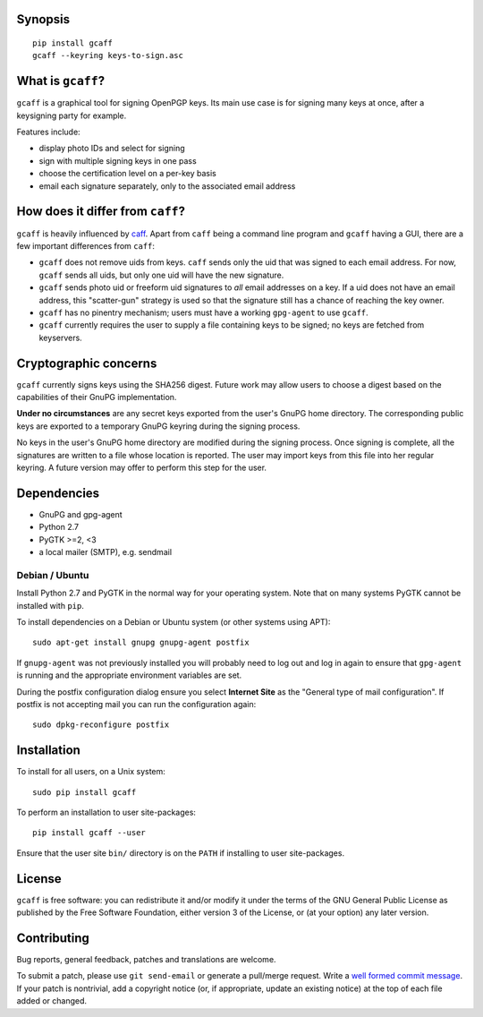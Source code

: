Synopsis
--------

::

    pip install gcaff
    gcaff --keyring keys-to-sign.asc


What is ``gcaff``?
------------------

``gcaff`` is a graphical tool for signing OpenPGP keys.  Its main
use case is for signing many keys at once, after a keysigning party
for example.

Features include:

* display photo IDs and select for signing
* sign with multiple signing keys in one pass
* choose the certification level on a per-key basis
* email each signature separately, only to the associated email
  address


How does it differ from ``caff``?
---------------------------------

``gcaff`` is heavily influenced by caff_.  Apart from ``caff`` being
a command line program and ``gcaff`` having a GUI, there are a few
important differences from ``caff``:

* ``gcaff`` does not remove uids from keys.  ``caff`` sends only the
  uid that was signed to each email address.  For now, ``gcaff``
  sends all uids, but only one uid will have the new signature.
* ``gcaff`` sends photo uid or freeform uid signatures to *all*
  email addresses on a key.  If a uid does not have an email
  address, this "scatter-gun" strategy is used so that the signature
  still has a chance of reaching the key owner.
* ``gcaff`` has no pinentry mechanism; users must have a
  working ``gpg-agent`` to use ``gcaff``.
* ``gcaff`` currently requires the user to supply a file containing
  keys to be signed; no keys are fetched from keyservers.

.. _caff: http://pgp-tools.alioth.debian.org/


Cryptographic concerns
----------------------

``gcaff`` currently signs keys using the SHA256 digest.  Future work
may allow users to choose a digest based on the capabilities of
their GnuPG implementation.

**Under no circumstances** are any secret keys exported from the
user's GnuPG home directory.  The corresponding public keys are
exported to a temporary GnuPG keyring during the signing process.

No keys in the user's GnuPG home directory are modified during the
signing process.  Once signing is complete, all the signatures are
written to a file whose location is reported.  The user may import
keys from this file into her regular keyring.  A future version may
offer to perform this step for the user.


Dependencies
------------

* GnuPG and gpg-agent
* Python 2.7
* PyGTK >=2, <3
* a local mailer (SMTP), e.g. sendmail

Debian / Ubuntu
^^^^^^^^^^^^^^^

Install Python 2.7 and PyGTK in the normal way for your operating
system.  Note that on many systems PyGTK cannot be installed with
``pip``.

To install dependencies on a Debian or Ubuntu system (or other
systems using APT)::

  sudo apt-get install gnupg gnupg-agent postfix

If ``gnupg-agent`` was not previously installed you will probably
need to log out and log in again to ensure that ``gpg-agent`` is
running and the appropriate environment variables are set.

During the postfix configuration dialog ensure you select **Internet
Site** as the "General type of mail configuration".  If postfix is
not accepting mail you can run the configuration again::

  sudo dpkg-reconfigure postfix


Installation
------------

To install for all users, on a Unix system::

  sudo pip install gcaff

To perform an installation to user site-packages::

  pip install gcaff --user

Ensure that the user site ``bin/`` directory is on the ``PATH`` if
installing to user site-packages.


License
-------

``gcaff`` is free software: you can redistribute it and/or modify
it under the terms of the GNU General Public License as published by
the Free Software Foundation, either version 3 of the License, or
(at your option) any later version.


Contributing
------------

Bug reports, general feedback, patches and translations are welcome.

To submit a patch, please use ``git send-email`` or generate a
pull/merge request.  Write a `well formed commit message`_.  If your
patch is nontrivial, add a copyright notice (or, if appropriate,
update an existing notice) at the top of each file added or changed.

.. _well formed commit message: http://tbaggery.com/2008/04/19/a-note-about-git-commit-messages.html
